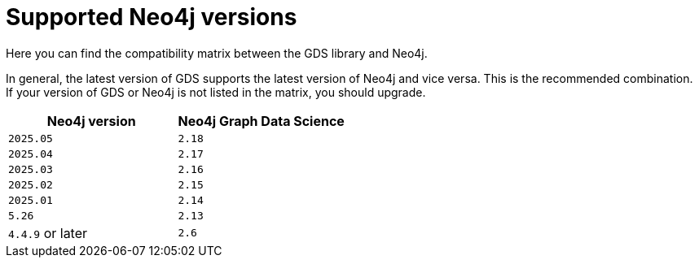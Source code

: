 [[supported-neo4j-versions]]
= Supported Neo4j versions

Here you can find the compatibility matrix between the GDS library and Neo4j.

In general, the latest version of GDS supports the latest version of Neo4j and vice versa.
This is the recommended combination. +
If your version of GDS or Neo4j is not listed in the matrix, you should upgrade.

[opts=header]
|===
| Neo4j version    | Neo4j Graph Data Science
| `2025.05`        | `2.18`
| `2025.04`        | `2.17`
| `2025.03`        | `2.16`
| `2025.02`        | `2.15`
| `2025.01`        | `2.14`
| `5.26`           | `2.13`
| `4.4.9` or later | `2.6`
|===
